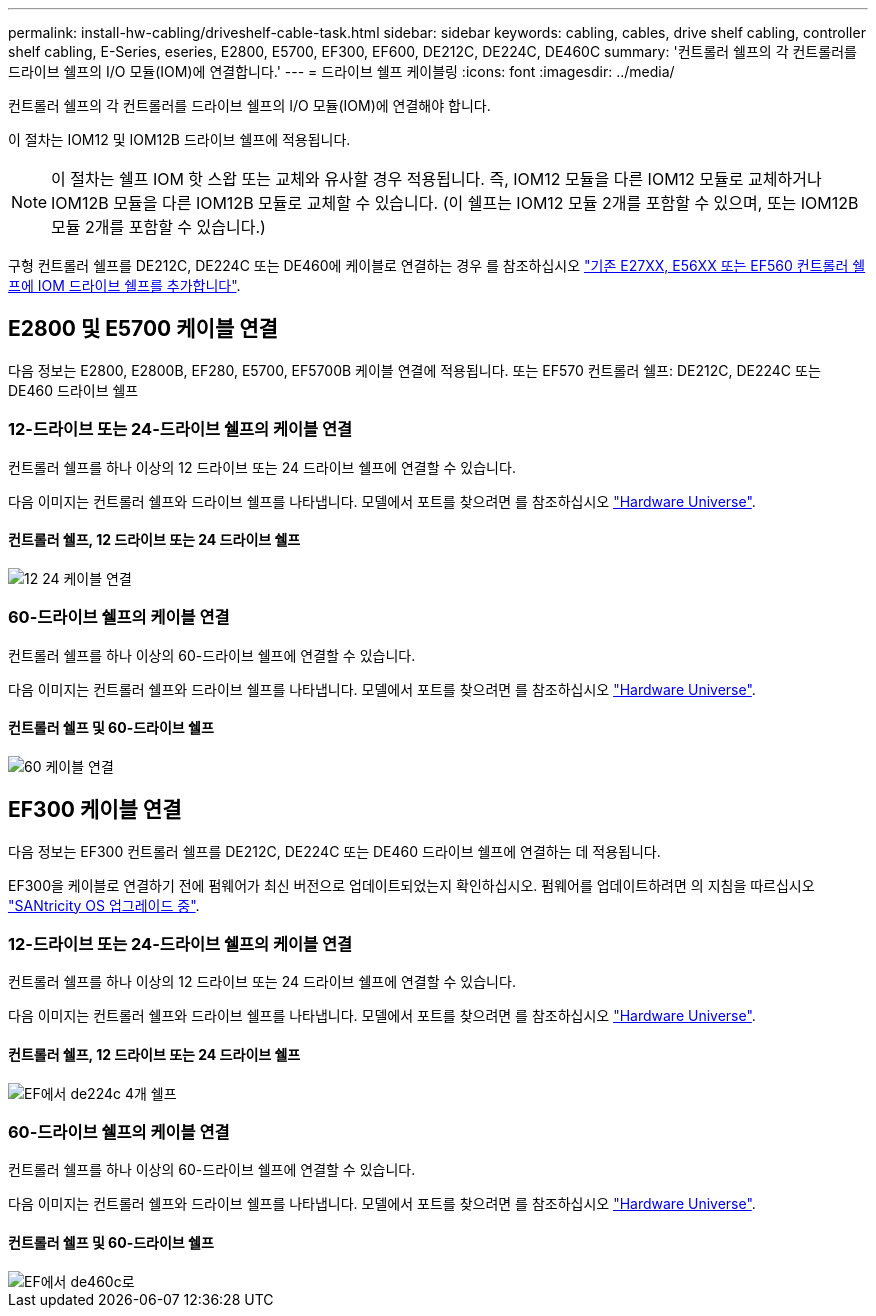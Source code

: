 ---
permalink: install-hw-cabling/driveshelf-cable-task.html 
sidebar: sidebar 
keywords: cabling, cables, drive shelf cabling, controller shelf cabling, E-Series, eseries, E2800, E5700, EF300, EF600, DE212C, DE224C, DE460C 
summary: '컨트롤러 쉘프의 각 컨트롤러를 드라이브 쉘프의 I/O 모듈(IOM)에 연결합니다.' 
---
= 드라이브 쉘프 케이블링
:icons: font
:imagesdir: ../media/


[role="lead"]
컨트롤러 쉘프의 각 컨트롤러를 드라이브 쉘프의 I/O 모듈(IOM)에 연결해야 합니다.

이 절차는 IOM12 및 IOM12B 드라이브 쉘프에 적용됩니다.


NOTE: 이 절차는 쉘프 IOM 핫 스왑 또는 교체와 유사할 경우 적용됩니다. 즉, IOM12 모듈을 다른 IOM12 모듈로 교체하거나 IOM12B 모듈을 다른 IOM12B 모듈로 교체할 수 있습니다. (이 쉘프는 IOM12 모듈 2개를 포함할 수 있으며, 또는 IOM12B 모듈 2개를 포함할 수 있습니다.)

구형 컨트롤러 쉘프를 DE212C, DE224C 또는 DE460에 케이블로 연결하는 경우 를 참조하십시오 https://mysupport.netapp.com/ecm/ecm_download_file/ECMLP2859057["기존 E27XX, E56XX 또는 EF560 컨트롤러 쉘프에 IOM 드라이브 쉘프를 추가합니다"^].



== E2800 및 E5700 케이블 연결

다음 정보는 E2800, E2800B, EF280, E5700, EF5700B 케이블 연결에 적용됩니다. 또는 EF570 컨트롤러 쉘프: DE212C, DE224C 또는 DE460 드라이브 쉘프



=== 12-드라이브 또는 24-드라이브 쉘프의 케이블 연결

컨트롤러 쉘프를 하나 이상의 12 드라이브 또는 24 드라이브 쉘프에 연결할 수 있습니다.

다음 이미지는 컨트롤러 쉘프와 드라이브 쉘프를 나타냅니다. 모델에서 포트를 찾으려면 를 참조하십시오 https://hwu.netapp.com/Controller/Index?platformTypeId=2357027["Hardware Universe"^].



==== 컨트롤러 쉘프, 12 드라이브 또는 24 드라이브 쉘프

image::../media/12_24_cabling.png[12 24 케이블 연결]



=== 60-드라이브 쉘프의 케이블 연결

컨트롤러 쉘프를 하나 이상의 60-드라이브 쉘프에 연결할 수 있습니다.

다음 이미지는 컨트롤러 쉘프와 드라이브 쉘프를 나타냅니다. 모델에서 포트를 찾으려면 를 참조하십시오 https://hwu.netapp.com/Controller/Index?platformTypeId=2357027["Hardware Universe"^].



==== 컨트롤러 쉘프 및 60-드라이브 쉘프

image::../media/60_cabling.png[60 케이블 연결]



== EF300 케이블 연결

다음 정보는 EF300 컨트롤러 쉘프를 DE212C, DE224C 또는 DE460 드라이브 쉘프에 연결하는 데 적용됩니다.

EF300을 케이블로 연결하기 전에 펌웨어가 최신 버전으로 업데이트되었는지 확인하십시오. 펌웨어를 업데이트하려면 의 지침을 따르십시오 link:../upgrade-santricity/index.html["SANtricity OS 업그레이드 중"^].



=== 12-드라이브 또는 24-드라이브 쉘프의 케이블 연결

컨트롤러 쉘프를 하나 이상의 12 드라이브 또는 24 드라이브 쉘프에 연결할 수 있습니다.

다음 이미지는 컨트롤러 쉘프와 드라이브 쉘프를 나타냅니다. 모델에서 포트를 찾으려면 를 참조하십시오 https://hwu.netapp.com/Controller/Index?platformTypeId=2357027["Hardware Universe"^].



==== 컨트롤러 쉘프, 12 드라이브 또는 24 드라이브 쉘프

image::../media/ef_to_de224c_four_shelves.png[EF에서 de224c 4개 쉘프]



=== 60-드라이브 쉘프의 케이블 연결

컨트롤러 쉘프를 하나 이상의 60-드라이브 쉘프에 연결할 수 있습니다.

다음 이미지는 컨트롤러 쉘프와 드라이브 쉘프를 나타냅니다. 모델에서 포트를 찾으려면 를 참조하십시오 https://hwu.netapp.com/Controller/Index?platformTypeId=2357027["Hardware Universe"^].



==== 컨트롤러 쉘프 및 60-드라이브 쉘프

image::../media/ef_to_de460c.png[EF에서 de460c로]
